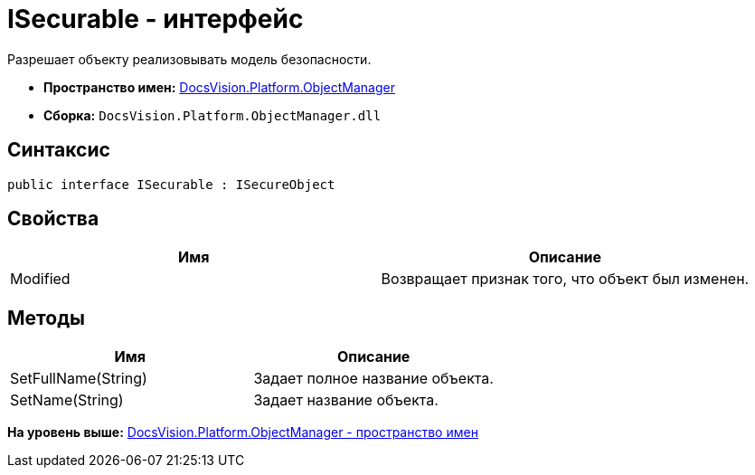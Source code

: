 = ISecurable - интерфейс

Разрешает объекту реализовывать модель безопасности.

* [.keyword]*Пространство имен:* xref:api/DocsVision/Platform/ObjectManager/ObjectManager_NS.adoc[DocsVision.Platform.ObjectManager]
* [.keyword]*Сборка:* [.ph .filepath]`DocsVision.Platform.ObjectManager.dll`

== Синтаксис

[source,pre,codeblock,language-csharp]
----
public interface ISecurable : ISecureObject
----

== Свойства

[cols=",",options="header",]
|===
|Имя |Описание
|Modified |Возвращает признак того, что объект был изменен.
|===

== Методы

[cols=",",options="header",]
|===
|Имя |Описание
|SetFullName(String) |Задает полное название объекта.
|SetName(String) |Задает название объекта.
|===

*На уровень выше:* xref:../../../../api/DocsVision/Platform/ObjectManager/ObjectManager_NS.adoc[DocsVision.Platform.ObjectManager - пространство имен]
